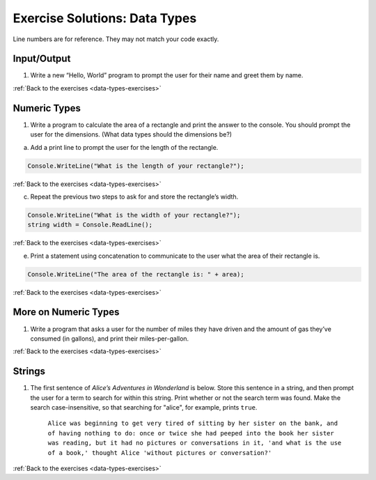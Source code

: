 Exercise Solutions: Data Types
==============================

Line numbers are for reference. They may not match your code exactly.

.. _data-types-solution1:

Input/Output
------------

1. Write a new “Hello, World” program to prompt the user for their name and greet them by name.

.. sourcecode:: csharp
   :linenos:

      Console.WriteLine("What is your name?");
      string myName = Console.ReadLine();
      Console.WriteLine("Hello " + myName + "!");

:ref:`Back to the exercises <data-types-exercises>`


Numeric Types
-------------

.. _data-types-solution2:

1. Write a program to calculate the area of a rectangle and print the answer to the console. You should prompt the user for the dimensions. (What data types should the dimensions be?)

a. Add a print line to prompt the user for the length of the rectangle.

.. sourcecode:: csharp

   Console.WriteLine("What is the length of your rectangle?");

:ref:`Back to the exercises <data-types-exercises>`

c. Repeat the previous two steps to ask for and store the rectangle’s width.

.. sourcecode:: csharp

   Console.WriteLine("What is the width of your rectangle?");
   string width = Console.ReadLine();

:ref:`Back to the exercises <data-types-exercises>`

e. Print a statement using concatenation to communicate to the user what the area of their rectangle is.

.. sourcecode:: csharp

   Console.WriteLine("The area of the rectangle is: " + area);

:ref:`Back to the exercises <data-types-exercises>`

More on Numeric Types
---------------------

.. _data-types-solution3:

1. Write a program that asks a user for the number of miles they have driven and the amount of gas they’ve consumed (in gallons), and print their miles-per-gallon.

.. sourcecode:: csharp
   :linenos:

      Console.WriteLine("How many miles did you drive on your trip?");
      string mi = Console.ReadLine();
      int miles = Int32.Parse(mi);

      Console.WriteLine("How many gallons of gas did you use?");
      string gal = Console.ReadLine();
      int gallons = Int32.Parse(gal);

      int mpg = miles / gallons;
      Console.WriteLine("The MPG for the trip was: " + mpg);

:ref:`Back to the exercises <data-types-exercises>`

Strings
-------

.. _data-types-solution4:

1. The first sentence of *Alice’s Adventures in Wonderland*
   is below. Store this sentence in a string, and then prompt the user
   for a term to search for within this string. Print whether or not the
   search term was found. Make the search case-insensitive, so that searching
   for "alice", for example, prints ``true``.

      ``Alice was beginning to get very tired of sitting by her sister on the
      bank, and of having nothing to do: once or twice she had peeped into the
      book her sister was reading, but it had no pictures or conversations in
      it, 'and what is the use of a book,' thought Alice 'without pictures or
      conversation?'``

.. sourcecode:: csharp
   :linenos:

      string alice = @"Alice was beginning to get very tired of sitting by her sister on the
      bank, and of having nothing to do: once or twice she had peeped into the
      book her sister was reading, but it had no pictures or conversations in
      it, 'and what is the use of a book,' thought Alice 'without pictures or
      conversation?'";
      
      Console.WriteLine(alice);
      Console.WriteLine("What sentence would you like to look for in the sentence above?");
      string searchTerm = Console.ReadLine();
      string compSearchTerm = searchTerm.ToLower();
      string compAlice = alice.ToLower();

      if (compAlice.IndexOf(compSearchTerm, 0) != -1)
      {
         Console.WriteLine("true");
      }
      else 
      {
         Console.WriteLine("false");
      }

:ref:`Back to the exercises <data-types-exercises>`




